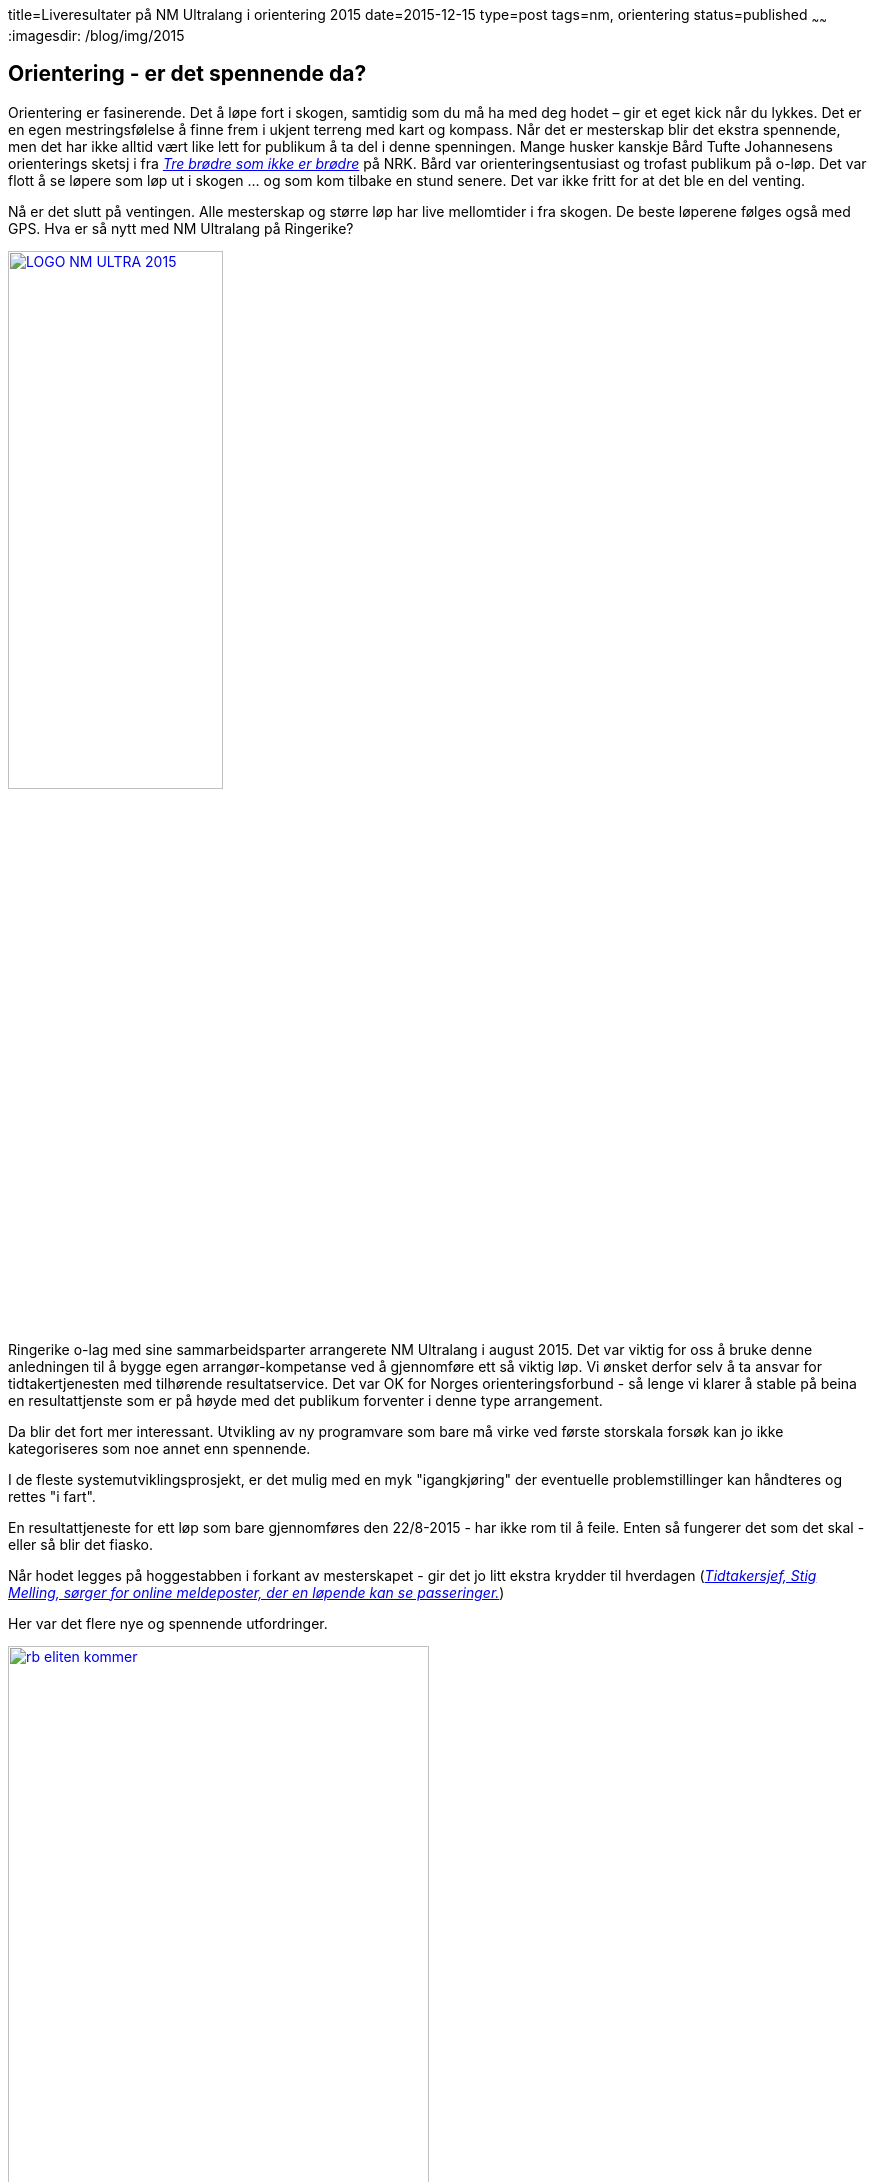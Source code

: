 title=Liveresultater på NM Ultralang i orientering 2015
date=2015-12-15
type=post
tags=nm, orientering
status=published
~~~~~~
:imagesdir: /blog/img/2015

== Orientering - er det spennende da?
Orientering er fasinerende. Det å løpe fort i skogen, samtidig som du må ha med deg hodet – gir et eget kick når du lykkes. Det er en egen mestringsfølelse å finne frem i ukjent terreng med kart og kompass.
Når det er mesterskap blir det ekstra spennende, men det har ikke alltid vært like lett for publikum å ta del i denne spenningen. 
Mange husker kanskje Bård Tufte Johannesens orienterings sketsj i fra https://www.youtube.com/watch?v=cyGr8QhZA30[_Tre brødre som ikke er brødre_] på NRK. Bård  var orienteringsentusiast og trofast publikum på o-løp. Det var flott å se løpere som løp ut i skogen ... og som kom tilbake en stund senere. Det var ikke fritt for at det ble en del venting. 

Nå er det slutt på ventingen. Alle mesterskap og større løp har live mellomtider i fra skogen. De beste løperene følges også med GPS.
Hva er så nytt med NM Ultralang på Ringerike? 

image::LOGO-NM-ULTRA-2015.png[width="50%", link="http://nmultra2015.no"]

Ringerike o-lag med sine sammarbeidsparter arrangerete NM Ultralang i august 2015. 
Det var viktig for oss å bruke denne anledningen til å bygge egen arrangør-kompetanse ved å gjennomføre ett så viktig løp. 
Vi ønsket derfor selv å ta ansvar for tidtakertjenesten med tilhørende resultatservice. 
Det var OK for Norges orienteringsforbund - så lenge vi klarer å stable på beina en resultattjenste som er på høyde med det publikum forventer i denne type arrangement. 

Da blir det fort mer interessant. Utvikling av ny programvare som bare må virke ved første storskala forsøk kan jo ikke kategoriseres som noe annet enn spennende. 

I de fleste systemutviklingsprosjekt, er det mulig med en myk "igangkjøring" der eventuelle problemstillinger kan håndteres og rettes "i fart". 

En resultattjeneste for ett løp som bare gjennomføres den 22/8-2015 - har ikke rom til å feile. Enten så fungerer det som det skal - eller så blir det fiasko.

Når hodet legges på hoggestabben i forkant av mesterskapet - gir det jo litt ekstra krydder til hverdagen (http://www.ringblad.no/orientering/sport/norgeseliten-kommer-til-ringerike/s/5-45-82553[_Tidtakersjef, Stig Melling, sørger for online meldeposter, der en løpende kan se passeringer._])

Her var det flere nye og spennende utfordringer.

image::rb_eliten_kommer.png[width="70%", link="http://www.ringblad.no/orientering/sport/lordag-kommer-landets-beste-til-ringerike/s/5-45-117320"]

== Løsningen som ble utviklet
For å forstå behov som skal dekkes - uansett løsning, liker jeg å dvele litt ved følgende elementer: 

* hvilke ulike aktører har interesser i forhold til løsningen som skal utvikles
* hvilke begrep benyttes og hvilke relasjoner er det mellom disse
* hvilke målsetninger er viktig for de ulike intresentene
* er det spesielle krav og regler som må ivaretas
* hvilke bruksmønster og arbeidsprosesser finnes (og som kanskje må endres?) 
* funksjonalitetsønsker (dette er egengtlig det som er minst viktig - mer om det i ett annet innlegg) 

=== Intresenter: 
I forhold til liveoppdateringer av mellomtider og resultater ble følgende intresenter identifisert:

* publikum med egen mobiltelefon/nettbrett
* publikum som ser på "storskjerm"
* speaker
* presse
* arrangør - sekreteriat
* arrangør - startere
* arrangør - drikkestasjoner
* arrangør - premieutdeling

=== Målsetninger: 
Dette er de viktig behovene som skal dekkes:

* Brukergrensesnittet skal være lett å forstå - selv uten opplæring
* Designet skal være responsivt - slik at det fungerer på mobiltelefon, nettbrett eller pc
* Starttider skal vises 
* Mellomtider skal være tilgjengelig maks 10 sekunder etter at en løper har passert en meldepost
* Resultatlister skal oppdateres maks 10 sekunders etter en løpers målgang 
* En bruker skal ikke gjøre noe for å få oppdatert mellomtider/sluttider på sin enhet
* De siste oppdateringene i aktuelle lister skal fremheves
* Løpere som har endrer plassering i fra en mellomtid til den neste skal synliggjøres 
* Det skal ikke være nødvendig å navigering i sidene for å se hvilke løpere som kommer til å passere (løpere vi venter ny passering/målgang) 
* Lister som vises på storskjerm/infokiosk - skal vise alle løpere, men fremheve de som leder
* Det skal være lett å følge utvalgte klasser
* Det skal være lett å følge utvalgte klubber
* Løsningen skal fungere med opptil 15 mellomtidsstasjoner
* Løsningens skal sørge for at mannskap på væskeposter kan informeres om når siste løper har passert deres post
* Løsningen skal sørge for at premieutdeling kan foretas så raskt som mulig etter at det er avklart hvem som skal ha premie
* Løsningen skal ikke "spise" nettverkskapasitet på samlingsplass/sekreteriat
* Løsningen skal ikke medføre mer behov for infrastruktur på samlingsplass/sekreteriat
* Løsningen må være skalerbar i forhold til antall brukere og ikke minst kostnader
* Løsningen skal kunne administreres i fra en mobiltelefonen.

=== Brukergrensesnittet

Jeg grublet veldig på hvilket navn løsningen skulle få. Det må jo være kort og litt utenfor normalen for å bli husket. 

Valget falt til slutt på 10d.no som i TID. Akurat passe kort og "To-the-point".

Når du åpner nettsiden - blir du automatisk sendt til dagens arrangement. 
Det er 3 sentrale “velgere” i nettsiden. Med den gule velger du hvilket løp du ønsker å følge, med den blå velger du klasse – mens den røde velger ulike steder knyttet til valgt klasse ( start, mellomtider eller mål).

image::10d_liste.png[]

Pilene til høyre og venstre for klassevelger/stedsvelger er “karusellknapper” som gjør det enkelt å navigere til neste klasse/sted. Karusellknappene for klassevelger – navigerer til neste/forrige favorittklasse. 

image::10d_klasse.png[]

Det er også en blå “favoritt-stjerne” som markerer om en klasse er med i  din favorittliste eller ikke. De blå karusellknappene skifter mellom klassene i favorittlisten. Alle klasser er med i favorittlisten når du starter nettsiden. 

image::10d_sted.png[]

Mellomtider/sluttider oppdaterers automatisk. Tider som er nye markeres med rødt. 
Listene viser registrerte passeringer og “virituelle” plasseringer for løpere som vi venter på. “Virituelle” plasseringer hentes i fra forrige mellomtidsstasjon.

image::10d_endret.png[]

Du kan filtrere alle lister ved å skrive inn hele eller deler av ett klubbnavn. Dette filteret kan du ta bort ved å krysse på x-knappen ved siden av filteret.

image::10d_filter.png[]

=== Bruksmønster
Jeg benyttet Google Analytics for å fange opp bruksmønster på løpsdagen. I løpet av 22/8 ble det registrert 1303 unike brukere. 
Maks antall samtidige brukere var 435. 

image::10d_analyse_tid.png[]

Hvis vi ser på hvordan dette fordeler seg på brukerens opprinnelsessted - ser det jo ut som vi traff litt av o-norge i løpet av dagen. 

image::10d_analyse_sted.png[width="70%"]

=== Oppsett og administrasjon
Tjenesten er utviklet som en webapplikasjon som kjører i ett java-miljø. 
Jeg benyttet servere hos Amazon Web services. Her er det veldig enkelt å velge den serverkraften som er nødvenidg for å ha kraft nok til å håndtere forventet antall brukere. På løpsdagen ble det benyttet en server at typen 2xlarge. Priser for dette var da _$0.585 per On Demand Linux m3.2xlarge Instance Hour_ 

Serveren kan startes i fra AWS sin egen mobil-applikasjon i på telefonen. 

image::10d_aws_start.png[width="40%"]

Det kan være hendig. Jeg har selv startet opp "tidtakertjenesten" på vei til løp jeg selv skulle delta i _Kneskjeælven 2015_ kommer også som eget innlegg.

Tjenesten kan operere det meste i fra "skyen". 
Løpet opprettes ved å hente ned påmeldinger/startlister i fra Eventor ( Norges Orienteringsforbunds påmeldingssystem) via REST-tjenester.
Mellomtider og sluttider lastes ned i fra Emits onlineservere. Det er bare diskkontroll som gjøres i målsonens. Alle "avvik" ble overført til skyen - slik at diskstatus, brikkenummer og evnt. andre endringer til enhver tid var oppdatert.

image::10d_admin.png[width="40%"]

== Vurdering
Dette var ekstremt gøy og jeg er veldig fornøyd med resultatet.
Løsningen opplevdes oppdatert og rask under hele løpet. 

Noen elementer som kan forbedres, men det meste fungerte i forhold til målsetningene. 

Jeg fikk en dårlig tilbakemelding og mange gode.

image::10d_face.png[]